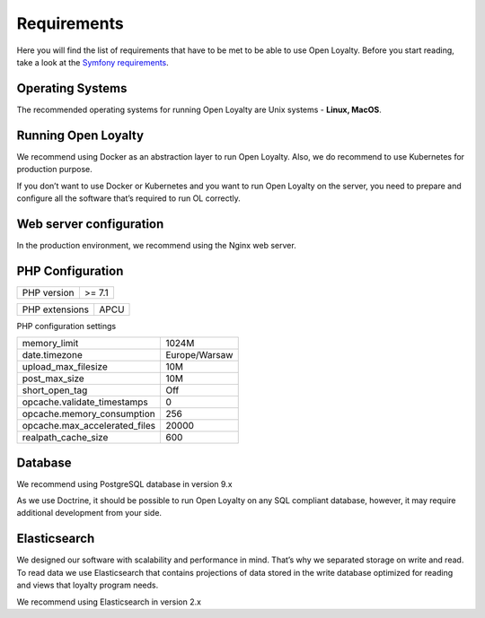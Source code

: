 Requirements
============

Here you will find the list of requirements that have to be met to be able to use Open Loyalty.
Before you start reading, take a look at the `Symfony requirements <http://symfony.com/doc/3.4/reference/requirements.html>`_.

Operating Systems
-----------------

The recommended operating systems for running Open Loyalty are Unix systems - **Linux, MacOS**.

Running Open Loyalty
--------------------

We recommend using Docker as an abstraction layer to run Open Loyalty. Also, we do recommend to use Kubernetes for
production purpose.

If you don’t want to use Docker or Kubernetes and you want to run Open Loyalty on the server, you need to prepare and
configure all the software that’s required to run OL correctly.

Web server configuration
------------------------

In the production environment, we recommend using the Nginx web server.

PHP Configuration
----------------

+-------------+---------+
| PHP version | >= 7.1  |
+-------------+---------+

+----------------+-------+
| PHP extensions | APCU  |
+----------------+-------+

PHP configuration settings

+---------------------------------+----------------+
| memory_limit                    | 1024M          |
+---------------------------------+----------------+
| date.timezone                   | Europe/Warsaw  |
+---------------------------------+----------------+
| upload_max_filesize             | 10M            |
+---------------------------------+----------------+
| post_max_size                   | 10M            |
+---------------------------------+----------------+
| short_open_tag                  | Off            |
+---------------------------------+----------------+
| opcache.validate_timestamps     | 0              |
+---------------------------------+----------------+
| opcache.memory_consumption      | 256            |
+---------------------------------+----------------+
| opcache.max_accelerated_files   | 20000          |
+---------------------------------+----------------+
| realpath_cache_size             | 600            |
+---------------------------------+----------------+

Database
--------

We recommend using PostgreSQL database in version 9.x

As we use Doctrine, it should be possible to run Open Loyalty on any SQL compliant database, however, it may
require additional development from your side.


Elasticsearch
-------------

We designed our software with scalability and performance in mind. That’s why we separated storage on write and read.
To read data we use Elasticsearch that contains projections of data stored in the write database optimized for reading
and views that loyalty program needs.

We recommend using Elasticsearch in version 2.x
